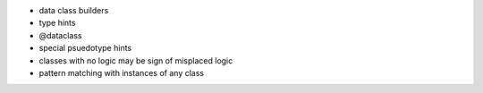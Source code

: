 - data class builders
- type hints
- @dataclass
- special psuedotype hints
- classes with no logic may be sign of misplaced logic
- pattern matching with instances of any class